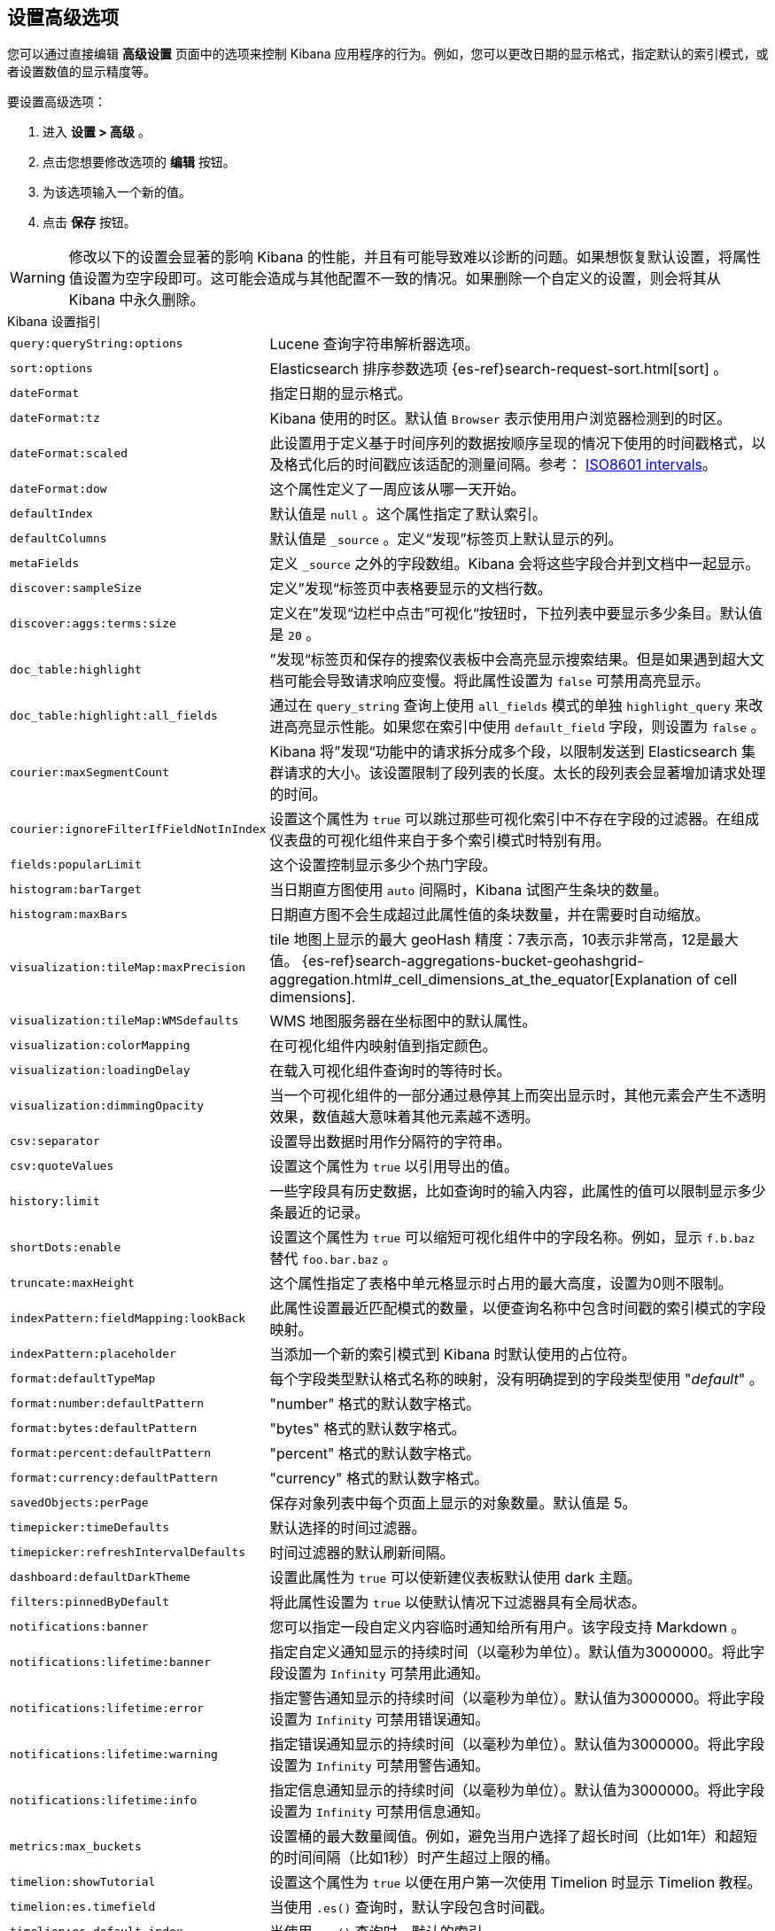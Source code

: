 [[advanced-options]]
== 设置高级选项

您可以通过直接编辑 *高级设置* 页面中的选项来控制 Kibana 应用程序的行为。例如，您可以更改日期的显示格式，指定默认的索引模式，或者设置数值的显示精度等。

要设置高级选项：

. 进入 *设置 > 高级* 。
. 点击您想要修改选项的 *编辑* 按钮。
. 为该选项输入一个新的值。
. 点击 *保存* 按钮。

[float]
[[kibana-settings-reference]]

WARNING: 修改以下的设置会显著的影响 Kibana 的性能，并且有可能导致难以诊断的问题。如果想恢复默认设置，将属性值设置为空字段即可。这可能会造成与其他配置不一致的情况。如果删除一个自定义的设置，则会将其从 Kibana 中永久删除。

.Kibana 设置指引
[horizontal]
`query:queryString:options`:: Lucene 查询字符串解析器选项。
`sort:options`:: Elasticsearch 排序参数选项 {es-ref}search-request-sort.html[sort] 。
`dateFormat`:: 指定日期的显示格式。
`dateFormat:tz`:: Kibana 使用的时区。默认值 `Browser` 表示使用用户浏览器检测到的时区。
`dateFormat:scaled`:: 此设置用于定义基于时间序列的数据按顺序呈现的情况下使用的时间戳格式，以及格式化后的时间戳应该适配的测量间隔。参考： http://en.wikipedia.org/wiki/ISO_8601#Time_intervals[ISO8601 intervals]。
`dateFormat:dow`:: 这个属性定义了一周应该从哪一天开始。
`defaultIndex`:: 默认值是 `null` 。这个属性指定了默认索引。
`defaultColumns`:: 默认值是 `_source` 。定义“发现”标签页上默认显示的列。
`metaFields`:: 定义 `_source` 之外的字段数组。Kibana 会将这些字段合并到文档中一起显示。
`discover:sampleSize`:: 定义”发现“标签页中表格要显示的文档行数。
`discover:aggs:terms:size`:: 定义在”发现“边栏中点击”可视化“按钮时，下拉列表中要显示多少条目。默认值是 `20` 。
`doc_table:highlight`:: ”发现“标签页和保存的搜索仪表板中会高亮显示搜索结果。但是如果遇到超大文档可能会导致请求响应变慢。将此属性设置为 `false` 可禁用高亮显示。
`doc_table:highlight:all_fields`:: 通过在 `query_string` 查询上使用 `all_fields` 模式的单独 `highlight_query` 来改进高亮显示性能。如果您在索引中使用 `default_field` 字段，则设置为 `false` 。
`courier:maxSegmentCount`:: Kibana 将”发现“功能中的请求拆分成多个段，以限制发送到 Elasticsearch 集群请求的大小。该设置限制了段列表的长度。太长的段列表会显著增加请求处理的时间。
`courier:ignoreFilterIfFieldNotInIndex`:: 设置这个属性为 `true` 可以跳过那些可视化索引中不存在字段的过滤器。在组成仪表盘的可视化组件来自于多个索引模式时特别有用。
`fields:popularLimit`:: 这个设置控制显示多少个热门字段。
`histogram:barTarget`:: 当日期直方图使用 `auto` 间隔时，Kibana 试图产生条块的数量。
`histogram:maxBars`:: 日期直方图不会生成超过此属性值的条块数量，并在需要时自动缩放。
`visualization:tileMap:maxPrecision`:: tile 地图上显示的最大 geoHash 精度：7表示高，10表示非常高，12是最大值。 {es-ref}search-aggregations-bucket-geohashgrid-aggregation.html#_cell_dimensions_at_the_equator[Explanation of cell dimensions].
`visualization:tileMap:WMSdefaults`:: WMS 地图服务器在坐标图中的默认属性。
`visualization:colorMapping`:: 在可视化组件内映射值到指定颜色。
`visualization:loadingDelay`:: 在载入可视化组件查询时的等待时长。
`visualization:dimmingOpacity`:: 当一个可视化组件的一部分通过悬停其上而突出显示时，其他元素会产生不透明效果，数值越大意味着其他元素越不透明。
`csv:separator`:: 设置导出数据时用作分隔符的字符串。
`csv:quoteValues`:: 设置这个属性为 `true` 以引用导出的值。
`history:limit`:: 一些字段具有历史数据，比如查询时的输入内容，此属性的值可以限制显示多少条最近的记录。
`shortDots:enable`:: 设置这个属性为 `true` 可以缩短可视化组件中的字段名称。例如，显示 `f.b.baz` 替代 `foo.bar.baz` 。
`truncate:maxHeight`:: 这个属性指定了表格中单元格显示时占用的最大高度，设置为0则不限制。
`indexPattern:fieldMapping:lookBack`:: 此属性设置最近匹配模式的数量，以便查询名称中包含时间戳的索引模式的字段映射。
`indexPattern:placeholder`:: 当添加一个新的索引模式到 Kibana 时默认使用的占位符。
`format:defaultTypeMap`:: 每个字段类型默认格式名称的映射，没有明确提到的字段类型使用 "_default_" 。
`format:number:defaultPattern`:: "number" 格式的默认数字格式。
`format:bytes:defaultPattern`:: "bytes" 格式的默认数字格式。
`format:percent:defaultPattern`:: "percent" 格式的默认数字格式。
`format:currency:defaultPattern`:: "currency" 格式的默认数字格式。
`savedObjects:perPage`:: 保存对象列表中每个页面上显示的对象数量。默认值是 5。
`timepicker:timeDefaults`:: 默认选择的时间过滤器。
`timepicker:refreshIntervalDefaults`:: 时间过滤器的默认刷新间隔。
`dashboard:defaultDarkTheme`:: 设置此属性为 `true` 可以使新建仪表板默认使用 dark 主题。
`filters:pinnedByDefault`:: 将此属性设置为 `true` 以使默认情况下过滤器具有全局状态。
`notifications:banner`:: 您可以指定一段自定义内容临时通知给所有用户。该字段支持 Markdown 。
`notifications:lifetime:banner`:: 指定自定义通知显示的持续时间（以毫秒为单位）。默认值为3000000。将此字段设置为 `Infinity` 可禁用此通知。
`notifications:lifetime:error`:: 指定警告通知显示的持续时间（以毫秒为单位）。默认值为3000000。将此字段设置为 `Infinity` 可禁用错误通知。
`notifications:lifetime:warning`:: 指定错误通知显示的持续时间（以毫秒为单位）。默认值为3000000。将此字段设置为 `Infinity` 可禁用警告通知。
`notifications:lifetime:info`:: 指定信息通知显示的持续时间（以毫秒为单位）。默认值为3000000。将此字段设置为 `Infinity` 可禁用信息通知。
`metrics:max_buckets`:: 设置桶的最大数量阈值。例如，避免当用户选择了超长时间（比如1年）和超短的时间间隔（比如1秒）时产生超过上限的桶。
`timelion:showTutorial`:: 设置这个属性为 `true` 以便在用户第一次使用 Timelion 时显示 Timelion 教程。
`timelion:es.timefield`:: 当使用 `.es()` 查询时，默认字段包含时间戳。
`timelion:es.default_index`:: 当使用 `.es()` 查询时，默认的索引。
`timelion:target_buckets`:: 在可视化组件中使用自动间隔时，默认使用桶的数量。
`timelion:max_buckets`:: 在可视化组件中使用自动间隔时，使用桶的最大数量。
`timelion:default_columns`:: 在 timelion 工作表上使用的默认列数。
`timelion:default_rows`:: 在 timelion 工作表上使用的默认行数。
`timelion:graphite.url`:: [试验的] 用于 graphite 查询，这里设置其主机的 URL
`timelion:quandl.key`:: [试验的] 用于 quandl 查询，值来自于 www.quandl.com 上您的 API key。
`state:storeInSessionStorage`:: [试验的] Kibana 跟踪 URL 中的 UI 状态，当存在大量信息并且 URL 变得非常长的时候，可能会导致问题。启用这个功能会将部分状态保存在浏览器会话中，以保持较短的 URL。
`context:defaultSize`:: 指定在上下文视图中显示的环绕条目的初始数量。默认值是5。
`context:step`:: 使用上下文视图中的按钮时，指定用于递增或递减上下文大小的数字。默认值是5。

